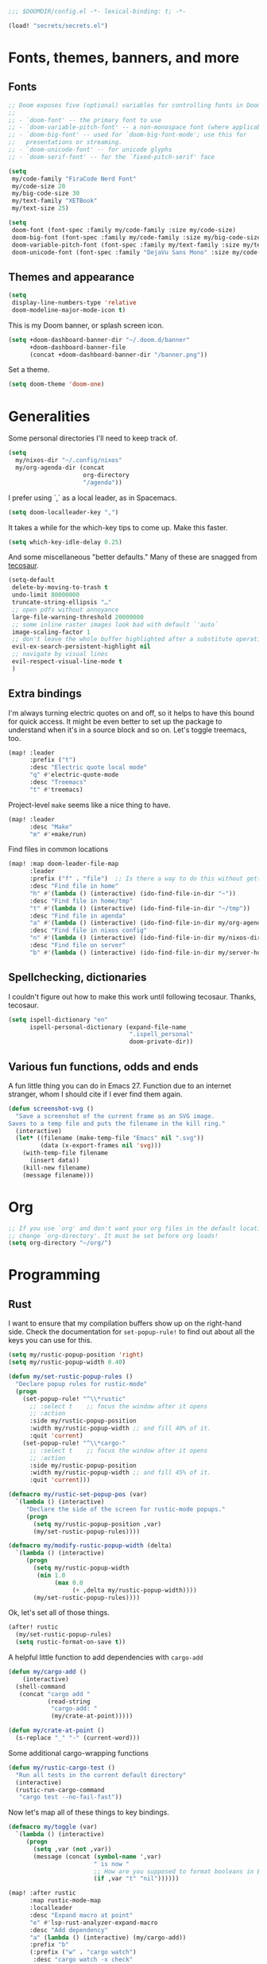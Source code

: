 #+PROPERTY: header-args :emacs-lisp :tangle yes :comments no :cache yes :results silent

#+begin_src emacs-lisp
;;; $DOOMDIR/config.el -*- lexical-binding: t; -*-
#+end_src

#+begin_src emacs-lisp
(load! "secrets/secrets.el")
#+end_src

* Fonts, themes, banners, and more
** Fonts
#+begin_src emacs-lisp
;; Doom exposes five (optional) variables for controlling fonts in Doom:
;;
;; - `doom-font' -- the primary font to use
;; - `doom-variable-pitch-font' -- a non-monospace font (where applicable)
;; - `doom-big-font' -- used for `doom-big-font-mode'; use this for
;;   presentations or streaming.
;; - `doom-unicode-font' -- for unicode glyphs
;; - `doom-serif-font' -- for the `fixed-pitch-serif' face

(setq
 my/code-family "FiraCode Nerd Font"
 my/code-size 20
 my/big-code-size 30
 my/text-family "XETBook"
 my/text-size 25)

(setq
 doom-font (font-spec :family my/code-family :size my/code-size)
 doom-big-font (font-spec :family my/code-family :size my/big-code-size)
 doom-variable-pitch-font (font-spec :family my/text-family :size my/text-size :weight 'thin)
 doom-unicode-font (font-spec :family "DejaVu Sans Mono" :size my/code-size))
#+end_src

** Themes and appearance

#+begin_src emacs-lisp
(setq
 display-line-numbers-type 'relative
 doom-modeline-major-mode-icon t)
#+end_src

This is my Doom banner, or splash screen icon.
#+begin_src emacs-lisp
(setq +doom-dashboard-banner-dir "~/.doom.d/banner"
      +doom-dashboard-banner-file
      (concat +doom-dashboard-banner-dir "/banner.png"))
#+end_src

Set a theme.
#+begin_src emacs-lisp
(setq doom-theme 'doom-one)
#+end_src

* Generalities
Some personal directories I'll need to keep track of.
#+begin_src  emacs-lisp
(setq
  my/nixos-dir "~/.config/nixos"
  my/org-agenda-dir (concat
                     org-directory
                     "/agenda"))
#+end_src

I prefer using `,` as a local leader, as in Spacemacs.
#+begin_src emacs-lisp
(setq doom-localleader-key ",")
#+end_src

It takes a while for the which-key tips to come up. Make this faster.
#+begin_src emacs-lisp
(setq which-key-idle-delay 0.25)
#+end_src

And some miscellaneous "better defaults." Many of these are snagged from [[https://tecosaur.github.io/emacs-config/config.html#better-defaults][tecosaur]].
#+begin_src emacs-lisp
(setq-default
 delete-by-moving-to-trash t
 undo-limit 80000000
 truncate-string-ellipsis "…"
 ;; open pdfs without annoyance
 large-file-warning-threshold 20000000
 ;; some inline raster images look bad with default `'auto`
 image-scaling-factor 1
 ;; don't leave the whole buffer highlighted after a substitute operation.
 evil-ex-search-persistent-highlight nil
 ;; navigate by visual lines
 evil-respect-visual-line-mode t
 )
#+end_src

** Extra bindings
I'm always turning electric quotes on and off, so it helps to have this bound for quick access. It might be even better to set up the package to understand when it's in a source block and so on. Let's toggle treemacs, too.
#+begin_src emacs-lisp
(map! :leader
      :prefix ("t")
      :desc "Electric quote local mode"
      "q" #'electric-quote-mode
      :desc "Treemacs"
      "t" #'treemacs)
#+end_src

Project-level ~make~ seems like a nice thing to have.
#+begin_src emacs-lisp
(map! :leader
      :desc "Make"
      "m" #'+make/run)
#+end_src

Find files in common locations
#+begin_src emacs-lisp
(map! :map doom-leader-file-map
      :leader
      :prefix ("f" . "file")  ;; Is there a way to do this without getting the prefix just so?
      :desc "Find file in home"
      "h" #'(lambda () (interactive) (ido-find-file-in-dir "~"))
      :desc "Find file in home/tmp"
      "t" #'(lambda () (interactive) (ido-find-file-in-dir "~/tmp"))
      :desc "Find file in agenda"
      "a" #'(lambda () (interactive) (ido-find-file-in-dir my/org-agenda-dir))
      :desc "Find file in nixos config"
      "n" #'(lambda () (interactive) (ido-find-file-in-dir my/nixos-dir))
      :desc "Find file on server"
      "b" #'(lambda () (interactive) (ido-find-file-in-dir my/server-homedir)))
#+end_src

** Spellchecking, dictionaries
I couldn't figure out how to make this work until following tecosaur. Thanks, tecosaur.
#+begin_src emacs-lisp
(setq ispell-dictionary "en"
      ispell-personal-dictionary (expand-file-name
                                  ".ispell_personal"
                                  doom-private-dir))
#+end_src

** Various fun functions, odds and ends
A fun little thing you can do in Emacs 27. Function due to an internet stranger, whom I should cite if I ever find them again.

#+begin_src emacs-lisp
(defun screenshot-svg ()
  "Save a screenshot of the current frame as an SVG image.
Saves to a temp file and puts the filename in the kill ring."
  (interactive)
  (let* ((filename (make-temp-file "Emacs" nil ".svg"))
         (data (x-export-frames nil 'svg)))
    (with-temp-file filename
      (insert data))
    (kill-new filename)
    (message filename)))
#+end_src

* Org
#+begin_src emacs-lisp
;; If you use `org' and don't want your org files in the default location below,
;; change `org-directory'. It must be set before org loads!
(setq org-directory "~/org/")
#+end_src
* Programming
** Rust
I want to ensure that my compilation buffers show up on the right-hand side. Check the documentation for ~set-popup-rule!~ to find out about all the keys you can use for this.
#+begin_src emacs-lisp
(setq my/rustic-popup-position 'right)
(setq my/rustic-popup-width 0.40)

(defun my/set-rustic-popup-rules ()
  "Declare popup rules for rustic-mode"
  (progn
    (set-popup-rule! "^\\*rustic"
      ;; :select t    ;; focus the window after it opens
      ;; :action
      :side my/rustic-popup-position
      :width my/rustic-popup-width ;; and fill 40% of it.
      :quit 'current)
    (set-popup-rule! "^\\*cargo-"
      ;; :select t    ;; focus the window after it opens
      ;; :action
      :side my/rustic-popup-position
      :width my/rustic-popup-width ;; and fill 45% of it.
      :quit 'current)))

(defmacro my/rustic-set-popup-pos (var)
  `(lambda () (interactive)
     "Declare the side of the screen for rustic-mode popups."
     (progn
       (setq my/rustic-popup-position ,var)
       (my/set-rustic-popup-rules))))

(defmacro my/modify-rustic-popup-width (delta)
  `(lambda () (interactive)
     (progn
       (setq my/rustic-popup-width
        (min 1.0
             (max 0.0
                  (+ ,delta my/rustic-popup-width))))
       (my/set-rustic-popup-rules))))
#+end_src

Ok, let's set all of those things.
#+begin_src emacs-lisp
(after! rustic
  (my/set-rustic-popup-rules)
  (setq rustic-format-on-save t))
#+end_src

A helpful little function to add dependencies with ~cargo-add~
#+begin_src emacs-lisp
(defun my/cargo-add ()
    (interactive)
  (shell-command
   (concat "cargo add "
           (read-string
            "cargo-add: "
            (my/crate-at-point)))))

(defun my/crate-at-point ()
  (s-replace "_" "-" (current-word)))
#+end_src

Some additional cargo-wrapping functions
#+begin_src emacs-lisp
(defun my/rustic-cargo-test ()
  "Run all tests in the current default directory"
  (interactive)
  (rustic-run-cargo-command
   "cargo test --no-fail-fast"))
#+end_src

Now let's map all of these things to key bindings.
#+begin_src emacs-lisp
(defmacro my/toggle (var)
  `(lambda () (interactive)
     (progn
       (setq ,var (not ,var))
       (message (concat (symbol-name ',var)
                        " is now "
                        ;; How are you supposed to format booleans in Elisp?
                        (if ,var "t" "nil"))))))

(map! :after rustic
      :map rustic-mode-map
      :localleader
      :desc "Expand macro at point"
      "e" #'lsp-rust-analyzer-expand-macro
      :desc "Add dependency"
      "a" (lambda () (interactive) (my/cargo-add))
      :prefix "b"
      (:prefix ("w" . "cargo watch")
       :desc "cargo watch -x check"
       "c" #'my/rustic-cargo-watch-check
       :desc "cargo watch -x run"
       "r" #'my/rustic-cargo-watch-run)

      :prefix "t"
      :desc "all"
      "a" #'my/rustic-cargo-test
      :prefix ("p" . "popups")
      :desc "Popup left"
      "h" (my/rustic-set-popup-pos 'left)
      :desc "Popup right"
      "l" (my/rustic-set-popup-pos 'right)
      :desc "Popup bottom"
      "j" (my/rustic-set-popup-pos 'bottom)
      :desc "Embiggen popup"
      "+" (my/modify-rustic-popup-width 0.05)
      :desc "Srink popup"
      "-" (my/modify-rustic-popup-width -0.05)
      :prefix ("T" . "toggle")
      :desc "Toggle format on save"
      "f" (my/toggle rustic-format-on-save)
      :desc "Toggle cargo-check on save"
      "c" (my/toggle my/rustic-cargo-check-on-save))
#+end_src

** Python
For some reason, Doom's Python module is relatively impoverished compared to the Spacemacs Python layer, in that few of the keybindings are evil-ified. I'm trying to make up the difference here.

First, a little helper macro for do-and-switch-to-window functions, which will be helpful for defining these keybindings:

#+begin_src emacs-lisp
(defmacro my/do-and-switch (action buffer-name)
  "Accepts some ACTION and BUFFER-NAME, and produces a lambda that performs the action and switches to the window presenting the corresponding buffer."
  `(lambda ()
    (interactive)
    (,action)
    (let ((win (display-buffer ,buffer-name nil 'visible)))
      (select-window win))))
#+end_src

Now let's use that macro to set some bindings. I should modify this so that ~i~ starts a repl if there is none, and runs ~python-shell-switch-to-shell~ if there is not. Also, these are producing ~Wrong number of arguments~ errors for some reason.

#+begin_src emacs-lisp
(map! :after python
      :map python-mode-map
      :localleader
      :prefix ("s" . "shell")
      :desc "Run IPython REPL"
      "i" #'+python/open-ipython-repl
      :desc "Run IPython REPL and switch"
      "I" (my/do-and-switch +python/open-ipython-repl "*Python*")
      :desc "Send statement"
      "s" #'python-shell-send-statement
      :desc "Send statement and switch"
      "S" (my/do-and-switch python-shell-send-statement "*Python")
      :desc "Send region"
      "s" #'python-shell-send-region
      :desc "Send region and switch"
      "S" (my/do-and-switch python-shell-send-region "*Python")
      :desc "Send buffer"
      "b" #'python-shell-send-buffer
      :desc "Send buffer and switch"
      "B" (my/do-and-switch python-shell-send-buffer "*Python*")
      :desc "Send file"
      "f" #'python-shell-send-file
      :desc "Send file and switch"
      "F" (my/do-and-switch python-shell-send-file "*Python*"))
#+end_src

I also want the shell to feel less 'transient.'

#+begin_src emacs-lisp
(after! popup
  (set-popup-rule! "^\\*Python"
    :select nil  ;; don't auto-focus the window
                 ;; instead, use the commands defined above
    ;; :action
    :side 'right ;; on the rhs of the screen
    :width 0.5   ;; and fill 50% of it.
    :quit nil
  )
  (set-popup-rule! "^\\*pytest*"
    :select nil  ;; don't auto-focus the window
                 ;; instead, use the commands defined above
    ;; :action
    :side 'right ;; on the rhs of the screen
    :width 0.5   ;; and fill 50% of it.
    :quit nil
  )
)
#+end_src

Finally, I want to get rid of the default ligatures from the ~ligatures~ module. If there's a cleaner way to accomplish this (say, with a single built-in function, or by setting a ~ligatures~ module variable), I'd like to know.

This /doesn't quite work/ right now. In particular, the /first/ python buffer will have all the undesired default ligatures, while subsequent ones will only have the one(s) specified here.

#+begin_src emacs-lisp
(after! python
  (set-ligatures! 'python-mode nil) ;; remove the defaults
  (set-ligatures! 'python-mode  ;; and insert new ones
    :lambda "lambda"))
#+end_src

** TeX
Let's first set some defaults:
#+begin_src emacs-lisp
(after! tex-mode
  (setq +latex-viewers '(pdf-tools)))
#+end_src

Doom doesn't supply a lot of evil bindings for TeX by default, so let's do that, too.

#+begin_src emacs-lisp
(map! :after tex-mode
      :localleader
      "c" #'TeX-command-run-all  ;; compile and view the document
)
#+end_src

Finally, pdf popups (which--I think--will mostly come from ~.tex~ documents) should appear on the right-hand side.
#+begin_src emacs-lisp
(after! popup
  (set-popup-rule! "^.*.pdf"
    :select nil    ;; don't focus the window after it opens
    :side 'right   ;; on the rhs of the screen
    :width 0.5     ;; and fill 50% of it.
    :quit nil      ;; don't disappear on me
  )
)
#+end_src
* Documents
Some pdf viewing preferences: start in ~midnight-minor-mode~, and use theme colors.  I'm treating it not as a 'pdf dark mode,' but as a 'pdf themed mode,' which is what you really want most of the time. Note that this *only* works for the themes called ~doom-*~, because only these modify the variable ~doom-themes--colors~.
#+begin_src emacs-lisp
(defun my/set-pdf-view-midnight-colors ()
  "Sets the colors for viewing pdfs in 'dark mode'"
  (interactive)
  (setq pdf-view-midnight-colors
        (cons (doom-color 'fg)
              (doom-color 'bg))))

(after! pdf-view (my/set-pdf-view-midnight-colors))

;; Set these colors whenever you load a theme
(add-hook! 'doom-load-theme-hook
           #'my/set-pdf-view-midnight-colors)

;; Start in midnight mode!
(add-hook! 'pdf-view-mode-hook
            #'pdf-view-midnight-minor-mode)
#+end_src
* Citation management
First we need to set our main bibliography. Right now this just refers to a variable set in `secrets/secrets.el`, kept there because it contains (*mildly*) sensitive information.
#+begin_src emacs-lisp
(after! citar
  (setq citar-bibliography my/main-bibliography))
#+end_src

It would also be nice to have some keybindings for the most commonly-used
bibliographical operations.
#+begin_src emacs-lisp
(map! :leader
      :prefix ("\"" . "+cite")
      :desc "insert citation"
      "c" #'citar-insert-citation
      :desc "open"
      "o" #'citar-open
      :desc "insert reference"
      "r" #'citar-insert-reference
)
#+end_src

* Email
~mu4e~ doesn't seem to be loading. Doom Emacs doesn't find the ~site-lisp~ directory and add it to the load path even after a refresh. Maybe I'm supposed to build Emacs with /with/ the package, but ~mu~ doesn't seem to be an allowed package in this derivation. Let's just add it manually, which works just fine.

#+begin_src emacs-lisp
(add-to-list 'load-path "/run/current-system/sw/share/emacs/site-lisp/mu4e")
#+end_src

First, we'll import the bits of my email configuration that I want to keep private. Also, set any variables here that you'd like to be after ~mu4e~ loads.

#+begin_src emacs-lisp
(after! mu4e
  (load! "secrets/mu4e-config.el")
  (setq
   ;; get new email every 5 minutes
   mu4e-update-interval 300
   ;; these settings specify how to retrieve mail
   +mu4e-backend 'offlineimap
   mu4e-get-mail-command "offlineimap"
   mu4e-context-policy 'pick-first
   message-kill-buffer-on-exit t
   ;; should just quit when I type `q`
   mu4e-confirm-quit nil))
#+end_src

I want some better defaults for formatting (particularly HTML) emails, and to automatically check emails

#+begin_src emacs-lisp
(setq org-msg-options
      "html-postamble:nil toc:nil author:nil email:nil \\n:t -:t ^:{} H:5 num:0")
#+end_src

And these are just setting up usual text-viewing minor modes. I wonder if I should fold these into ~text-mode~, since they're redundant with some of the ~org-mode~ minor modes.

#+begin_src emacs-lisp
;; TODO are line breaks still not handled correctly?
(add-hook 'mu4e-compose-mode-hook
          #'(lambda ()
              (visual-line-mode) ;; improved wrapping
              (display-line-numbers-mode -1)
              (use-hard-newlines -1)
              (flyspell-mode))
          t)
#+end_src
